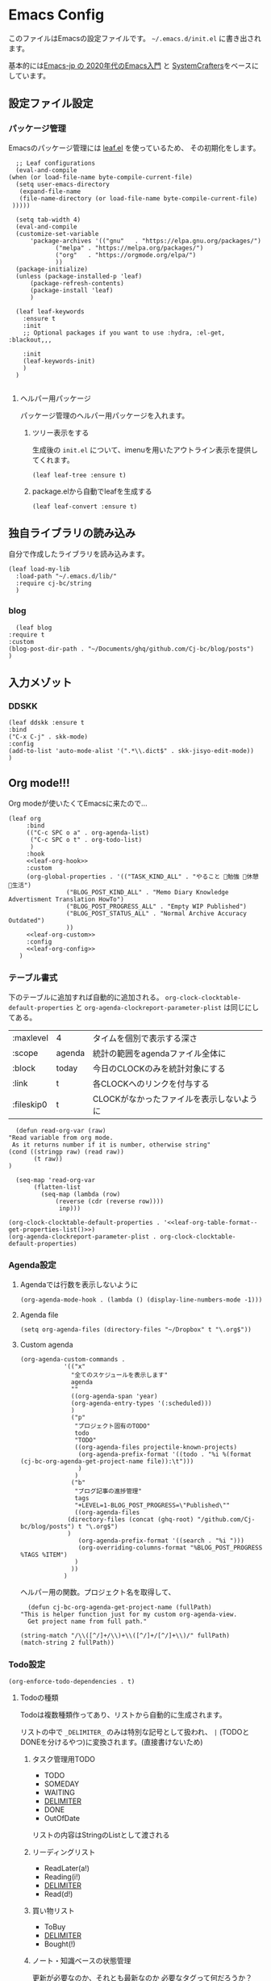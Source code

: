 #+PROPERTY: header-args :tangle "init.el" :results silent
* Emacs Config
  
  このファイルはEmacsの設定ファイルです。
  ~~/.emacs.d/init.el~ に書き出されます。

  基本的には[[https://emacs-jp.github.io/tips/emacs-in-2020][Emacs-jp の 2020年代のEmacs入門]] と [[https://www.youtube.com/channel/UCAiiOTio8Yu69c3XnR7nQBQ][SystemCrafters]]をベースにしています。
  
** 設定ファイル設定  
*** パッケージ管理
    Emacsのパッケージ管理には [[https://github.com/conao3/leaf.el][leaf.el]] を使っているため、
    その初期化をします。

    #+begin_src elisp
       ;; Leaf configurations
       (eval-and-compile
	 (when (or load-file-name byte-compile-current-file)
	   (setq user-emacs-directory
	    (expand-file-name
		(file-name-directory (or load-file-name byte-compile-current-file)
	  )))))

       (setq tab-width 4)
       (eval-and-compile
	   (customize-set-variable
	       'package-archives '(("gnu"   . "https://elpa.gnu.org/packages/")
				  ("melpa" . "https://melpa.org/packages/")
				  ("org"   . "https://orgmode.org/elpa/")
				  ))
	   (package-initialize)
	   (unless (package-installed-p 'leaf)
	       (package-refresh-contents)
	       (package-install 'leaf)
	       )

	   (leaf leaf-keywords
		 :ensure t
		 :init
		 ;; Optional packages if you want to use :hydra, :el-get, :blackout,,,

		 :init
		 (leaf-keywords-init)
		 )
	   )

    #+end_src
**** ヘルパー用パッケージ
     パッケージ管理のヘルパー用パッケージを入れます。
    
***** ツリー表示をする
      生成後の ~init.el~ について、imenuを用いたアウトライン表示を提供してくれます。
     #+begin_src elisp
       (leaf leaf-tree :ensure t)
     #+end_src

***** package.elから自動でleafを生成する
     #+begin_src elisp
       (leaf leaf-convert :ensure t)
     #+end_src

** 独自ライブラリの読み込み

   自分で作成したライブラリを読み込みます。
   
   #+begin_src elisp
     (leaf load-my-lib
       :load-path "~/.emacs.d/lib/"
       :require cj-bc/string
       )
   #+end_src

   
*** blog
    #+begin_src elisp
      (leaf blog
	:require t
	:custom
	(blog-post-dir-path . "~/Documents/ghq/github.com/Cj-bc/blog/posts")
	)
    #+end_src
** 入力メゾット
*** DDSKK

    #+begin_src elisp
      (leaf ddskk :ensure t
	  :bind
	  ("C-x C-j" . skk-mode)
	  :config
	  (add-to-list 'auto-mode-alist '(".*\\.dict$" . skk-jisyo-edit-mode))
	  )
    #+end_src
** Org mode!!!
   Org modeが使いたくてEmacsに来たので...
   
   #+begin_src elisp :noweb yes
     (leaf org
	      :bind
	      (("C-c SPC o a" . org-agenda-list)
	       ("C-c SPC o t" . org-todo-list)
	       )
	      :hook
	      <<leaf-org-hook>>
	      :custom
	      (org-global-properties . '(("TASK_KIND_ALL" . "やること 勉強 休憩 生活")
					 ("BLOG_POST_KIND_ALL" . "Memo Diary Knowledge Advertisment Translation HowTo")
					 ("BLOG_POST_PROGRESS_ALL" . "Empty WIP Published")
					 ("BLOG_POST_STATUS_ALL" . "Normal Archive Accuracy Outdated")
					 ))
	      <<leaf-org-custom>>
	      :config
	      <<leaf-org-config>>
	    )
   #+end_src
*** テーブル書式
    :PROPERTIES:
    :header-args: :tangle no
    :END:

    下のテーブルに追加すれば自動的に追加される。
    ~org-clock-clocktable-default-properties~ と ~org-agenda-clockreport-parameter-plist~ は同じにしてある。
    
    #+NAME: leaf-org-table-format
    | :maxlevel  | 4      | タイムを個別で表示する深さ                |
    | :scope     | agenda | 統計の範囲をagendaファイル全体に          |
    | :block     | today  | 今日のCLOCKのみを統計対象にする           |
    | :link      | t      | 各CLOCKへのリンクを付与する               |
    | :fileskip0 | t      | CLOCKがなかったファイルを表示しないように |

    #+NAME: leaf-org-table-format--get-properties-list
    #+begin_src elisp :var inp=leaf-org-table-format :tangle no
      (defun read-org-var (raw)
	"Read variable from org mode. 
	 As it returns number if it is number, otherwise string"
	(cond ((stringp raw) (read raw))
	       (t raw))
	)

      (seq-map 'read-org-var
	       (flatten-list
		     (seq-map (lambda (row)
				 (reverse (cdr (reverse row))))
			      inp)))
    #+end_src

    #+HEADER: :noweb-ref leaf-org-custom
    #+begin_src elisp :results output :noweb yes :tangle no
    (org-clock-clocktable-default-properties . '<<leaf-org-table-format--get-properties-list()>>)
    (org-agenda-clockreport-parameter-plist . org-clock-clocktable-default-properties)
    #+end_src

*** Agenda設定
    :PROPERTIES:
    :header-args: :tangle no
    :END:
    
**** Agendaでは行数を表示しないように
    #+HEADER: :noweb-ref leaf-org-hook
    #+begin_src elisp
      (org-agenda-mode-hook . (lambda () (display-line-numbers-mode -1)))
    #+end_src

**** Agenda file
     #+HEADER: :noweb-ref leaf-org-config
     #+begin_src elisp
       (setq org-agenda-files (directory-files "~/Dropbox" t "\.org$"))
     #+end_src

**** Custom agenda

     
     #+HEADER: :noweb-ref leaf-org-custom
     #+begin_src elisp
       (org-agenda-custom-commands .
				   '(("x"
				     "全てのスケジュールを表示します"
				     agenda
				     ""
				     ((org-agenda-span 'year)
				     (org-agenda-entry-types '(:scheduled)))
				     )
				     ("p"
				      "プロジェクト固有のTODO"
				      todo
				      "TODO"
				      ((org-agenda-files projectile-known-projects)
				       (org-agenda-prefix-format '((todo . "%i %(format (cj-bc-org-agenda-get-project-name file)):\t")))
				       )
				      )
				     ("b"
				      "ブログ記事の進捗管理"
				      tags
				      "+LEVEL=1-BLOG_POST_PROGRESS=\"Published\""
				      ((org-agenda-files
					(directory-files (concat (ghq-root) "/github.com/Cj-bc/blog/posts") t "\.org$")
					)
				       (org-agenda-prefix-format '((search . "%i ")))
				       (org-overriding-columns-format "%BLOG_POST_PROGRESS %TAGS %ITEM")
				      )
				     ))
				   )
     #+end_src

     ヘルパー用の関数。プロジェクト名を取得して、
     #+HEADER: :noweb-ref leaf-org-config
     #+begin_src elisp
       (defun cj-bc-org-agenda-get-project-name (fullPath)
	 "This is helper function just for my custom org-agenda-view.
       Get project name from full path."

	 (string-match "/\\([^/]+/\\)+\\([^/]+/[^/]+\\)/" fullPath)
	 (match-string 2 fullPath))
     #+end_src

*** Todo設定
    #+HEADER: :noweb-ref leaf-org-custom
    #+HEADER: :tangle no
    #+begin_src elisp
      (org-enforce-todo-dependencies . t)
    #+end_src

**** Todoの種類
     Todoは複数種類作ってあり、リストから自動的に生成されます。

     リストの中で ~_DELIMITER_~ のみは特別な記号として扱われ、
     ~|~ (TODOとDONEを分けるやつ)に変換されます。(直接書けないため)
***** タスク管理用TODO
      #+NAME: Org-todoKeywords-list-todo
      + TODO
      + SOMEDAY
      + WAITING
      + _DELIMITER_
      + DONE
      + OutOfDate

      リストの内容はStringのListとして渡される
      
***** リーディングリスト
      #+NAME: Org-todoKeywords-list-reading
      + ReadLater(a!)
      + Reading(i!)
      + _DELIMITER_
      + Read(d!)

***** 買い物リスト
      #+NAME: Org-todoKeywords-list-shopping
      + ToBuy
      + _DELIMITER_
      + Bought(!)
	
***** ノート・知識ベースの状態管理
      更新が必要なのか、それとも最新なのか
      必要なタグって何だろうか？
      Wikiにあるようなシステムを想定している。
      
      #+NAME: Org-todoKeywords-list-noteStatus
      + Outofdate
      + Accuracy
      + WIP
      + _DELIMITER_
      + Clean
	
***** 設定
      
      #+HEADER: :var todo=Org-todoKeywords-list-todo
      #+HEADER: :var reading=Org-todoKeywords-list-reading
      #+HEADER: :var shoppingList=Org-todoKeywords-list-shopping
      #+HEADER: :var noteStatus=Org-todoKeywords-list-noteStatus
      #+NAME: Org-todoKeywords-construct
      #+begin_src elisp :tangle no
	(defun replaceDelimiter (target-list)
	  (seq-map (lambda (a) (if (string= (car a) "_DELIMITER_")
				   '"|" (car a)))
		   target-list))

	      (seq-map (lambda (x) (append '(sequence)
					   (replaceDelimiter x)))
		       (list todo reading shoppingList noteStatus))
      #+end_src

      #+HEADER: :noweb-ref leaf-org-custom
      #+begin_src elisp :noweb yes :tangle no
	(org-todo-keywords . '<<Org-todoKeywords-construct()>>)
      #+end_src

*** 外部Link
    :PROPERTIES:
    :header-args: :tangle no
    :END:

    #+HEADER:  :noweb-ref leaf-org-custom
    #+begin_src elisp
      (org-link-abbrev-alist .
	'(("github" . "https://github.com/%s")
	  ("youtube" . "https://youtube.com/watch?v=%s")
	  ("wikipedia" . "https://en.wikipedia.org/wiki/%s")
	  ("archw" . "https://wiki.archlinux.jp/index.php/%s")
		  ;; commit, ghFile, twitter, misskeyとかも欲しい
	  ))

    #+end_src
    
**** Ghq対応

     ghq:Cj-bc/dotfiles みたいなリンクを貼れるようにする。
     
     #+HEADER:  :noweb-ref leaf-org-config
     #+begin_src elisp
       (leaf org-ghq :require t)
     #+end_src
     
***** TODO Projectile連携する
     現在はDiredが開くけど、多分Projectileと連携させた方が良くなりそう

*** 出力設定
    :PROPERTIES:
    :header-args: :tangle no
    :END:
**** LaTeX
     :PROPERTIES:
     :header-args: :tangle no
     :END:

     [[https://qiita.com/kawabata@github/items/1b56ec8284942ff2646b][org-mode で日本語LaTeXを出力する方法 @kawabata@github]]を参考に。

     #+HEADER: :noweb-ref leaf-org-config
     #+begin_src elisp
       (setq TeX-engine 'luatex)
     #+end_src

	 
     #+HEADER: :noweb-ref leaf-org-config
     #+begin_src elisp
       ;; TODO: 依存を減らす
       ;; caseが使いたいだけなので自作したい。
       (require 'cl)


       (defun remove-org-newlines-at-cjk-text (&optional _mode)
	 "先頭が '*', '#', '|' でなく、改行の前後が日本の文字の場合はその改行を除去する。"
	 (interactive)
	 (goto-char (point-min))
	 (while (re-search-forward "^\\([^|#*\n].+\\)\\(.\\)\n *\\(.\\)" nil t)
	   (if (and (> (string-to-char (match-string 2)) #x2000)
		    (> (string-to-char (match-string 3)) #x2000))
	       (replace-match "\\1\\2\\3"))
	   (goto-char (point-at-bol))))

       (with-eval-after-load "ox"
	 (add-hook 'org-export-before-processing-hook 'remove-org-newlines-at-cjk-text))

       (defun my-latexmk-command (latex options &optional target output)
	 "Generate LatexMk command for LATEX, (LatexMk-)OPTIONS, TARGET and OUTPUT directory."
	 (let* ((latex-options
		 '("-src-specials" "-file-line-error" "-interaction=nonstopmode"
		   "-shell-escape"))
					       ; "-shell-escape" "-synctex=1"))
		(luatex-option
		 (mapconcat (lambda (opt) (concat "-" opt)) latex-options " "))
		(latex-option
		 (mapconcat 'identity latex-options " ")))
	   (concat "latexmk -gg " options " "
		   (case latex
		     ('euptex "-pdfdvi -latex='uplatex ")
		     ('xetex  "-pdf -pdflatex='xelatex ")
		     ('luatex "-pdf -pdflatex='lualatex "))
		   (case latex
		     ('luatex luatex-option)
		     (t latex-option))
		   "' "
		   (if output (concat "-output-directory=" output " "))
		   target)))


       (defvar my-org-latex-math-symbols-packages-alist
	 '(("" "amssymb"   t)
	   ("" "amsmath"   t)
	   ("" "amsxtra"   t)
					       ; ("" "bussproofs" t)
	   ("" "isomath"   t)
	   ("" "latexsym"  t)
	   ("" "marvosym"  t)
	   ("" "stmaryrd"  t)
	   ("" "textcomp"  t)
	   ("" "wasysym"   t)))

       (with-eval-after-load "ox-latex"
  
	 (add-hook 'org-export-before-processing-hook 'my-ox-latex-tex-engine-setup)
  
	 (defun my-ox-latex-tex-engine-setup (backend)
	   (message "backend=%s" backend)
	   (when (equal backend 'latex)
	     (my-ox-latex-engine-set TeX-engine)))
  
	 (defun my-ox-latex-engine-set (latex)
	   "Set up LATEX environments."
    
	   (setq org-latex-default-packages-alist
		 `(
		   ,@(case latex
		       ('luatex '(("" "luacode" t)
				  ("" "luatexja-otf" t)))
		       ;; noCJKchecksiingle で、\meaning の非BMPでの分割を抑止
		       ('xetex  '(("AutoFallBack=true,noCJKchecksingle" "zxjatype" t)
				  ))
		       ('euptex '(("uplatex,multi" "otf" t)
				  ("" "okumacro" t)))
		       (t nil))
					       ; ("" "fixltx2e" nil)
		   ("" "fancyvrb" t)
		   ("" "longtable" nil)
		   ("" "float" nil)
		   ;; LaTeX標準文字記号マクロ
		   ,@my-org-latex-math-symbols-packages-alist
		   ;;("" "tabulary" t)
		   ;;("" "bigtabular" t)
		   ("" "multicol" t)
		   ;; その他のデフォルトで使用するLaTeX設定（以下は例）
		   ,(concat
		     "\\tolerance=1000\n"
		     "\\providecommand{\\alert}[1]{\\textbf{#1}}\n"
		     "\\fvset{xleftmargin=2em}\n")
		   ))
    
	   (setq org-latex-packages-alist
		 `(
		   ,(case latex
		      ('xetex  '("" "graphicx"  t))
		      ('euptex '("dvipdfmx" "graphicx"  t))
		      (t       '("pdftex" "graphicx"  t)))
		   ;; hyperref: PDFでハイパーリンクを生成
		   ;; colorlinks=true を入れると、graphicx が dvipdfmx で失敗するので注意。
		   ,(case latex
		      ('luatex '("pdftex,pdfencoding=auto" "hyperref" t))
		      ('euptex '("dvipdfm" "hyperref"  t))
		      ('xetex  '("xetex" "hyperref"  t))
		      (t       '("pdftex" "hyperref"  t)))
		   ;; biblatex を入れると重くなるので、使用するorg-fileのみ、
		   ;; `+LATEX_HEADER: \usepackage[backend=biber]{biblatex}'
		   ;; で入れるほうが良い。。
		   ;; ("backend=biber", "biblatex" t)
		   ("" "listings")
		   ("" "color")))
    
	   (setq org-latex-classes
		 `(("article"
		    ,(case latex
		       ('luatex "\\documentclass{ltjsarticle}\n")
		       ('xetex  "\\documentclass[a4paper]{bxjsarticle}\n")
		       ('euptex "\\documentclass[a4j,uplatex]{jsarticle}\n")
		       (t       "\\documentclass[11pt]{article}"))
		    ("\\section{%s}" . "\\section*{%s}")
		    ("\\subsection{%s}" . "\\subsection*{%s}")
		    ("\\subsubsection{%s}" . "\\subsubsection*{%s}")
		    ("\\paragraph{%s}" . "\\paragraph*{%s}")
		    ("\\subparagraph{%s}" . "\\subparagraph*{%s}"))
		   ("report"
		    ,(case latex
		       ('luatex "\\documentclass{ltjsarticle}\n")
		       ('xetex  "\\documentclass[a4paper]{bxjsreport}\n")
		       ('euptex "\\documentclass[11pt,report,uplatex]{jsbook}\n")
		       (t       "\\documentclass[11pt]{article}"))
		    ("\\section{%s}" . "\\section*{%s}")
		    ("\\subsection{%s}" . "\\subsection*{%s}")
		    ("\\subsubsection{%s}" . "\\subsubsection*{%s}")
		    ("\\paragraph{%s}" . "\\paragraph*{%s}")
		    ("\\subparagraph{%s}" . "\\subparagraph*{%s}"))
		   ("book"
		    ,(case latex
		       ('luatex "\\documentclass{ltjsarticle}\n")
		       ('xetex  "\\documentclass[9pt,a4paper]{bxjsreport}\n")
		       ('euptex "\\documentclass[9pt,a5j,uplatex]{jsbook}\n")
		       (t       "\\documentclass[11pt]{book}"))
		    ("\\part{%s}" . "\\part*{%s}")
		    ("\\chapter{%s}" . "\\chapter*{%s}")
		    ("\\section{%s}" . "\\section*{%s}")
		    ("\\subsection{%s}" . "\\subsection*{%s}")
		    ("\\subsubsection{%s}" . "\\subsubsection*{%s}"))
		   ("beamer"
		    ,(concat
		      (case latex
			('xetex
			 "\\documentclass[compress,xdvipdfmx]{beamer}\n")
			(t "\\documentclass[compress,dvipdfmx]{beamer}\n"))
		      "\\usetheme{AnnArbor}\n"
		      "\\setbeamertemplate{navigation symbols}{}\n"
		      "[NO-PACKAGES]\n"
		      "\\usepackage{graphicx}\n")
		    org-beamer-sectioning)))
    
	   (setq org-latex-pdf-process (list (my-latexmk-command TeX-engine "-pv" "%f" "%o"))))
  
	 )
     #+end_src

*** captureテンプレート
    :LOGBOOK:
    CLOCK: [2021-07-05 Mon 12:34]--[2021-07-05 Mon 12:34] =>  0:00
    :END:
    #+HEADER: :tangle no :noweb-ref leaf-org-custom
    #+begin_src elisp
      (org-capture-templates .
			     '(("d" "default" plain
				(file "capture.org")
				"")
			       ("b" "blog post" plain
				(function blog-visit-new-post)
				(file "~/.emacs.d/templates/org-capture/blog")
				:clock-in t
				:clock-resume t
				)
			       ))
    #+end_src
*** Org babel
    :PROPERTIES:
    :header-args: :tangle no
    :END:
    #+HEADER: :noweb-ref leaf-org-config
    #+begin_src elisp
      (org-babel-do-load-languages
       'org-babel-load-languages
       '((awk . t)
	 (shell . t)
	 (haskell . t)))
    #+end_src
*** Org roamでメモ管理
    :PROPERTIES:
    :header-args: :tangle no
    :END:
    [[https://www.orgroam.com/][org roam]]は、

    #+HEADER: :noweb-ref leaf-org-config
    #+begin_src elisp
      (leaf org-roam
	:emacs>= 26.1
	:ensure t
	:hook
	(after-init-hook . org-roam-setup)
	(kill-emacs-hook . org-roam-teardown)
	:custom
	(org-roam-link-auto-replace . nil)
	(org-roam-graph-viewer . "qutebrowser")
	:config
	<<leaf-org-roam-config>>
	(setq org-roam-directory (file-truename "~/Dropbox/roam"))
	(evil-define-key 'normal 'global (kbd "SPC r d") 'org-roam-dailies-goto-today)
	(evil-define-key 'normal 'global (kbd "SPC r s") 'org-roam-node-find)
	(evil-define-key 'visual 'org-roam-mode-map (kbd "RET") 'org-roam-node-insert)
	(evil-define-key 'visual 'org-roam-mode-map (kbd "<S-return>") 'cjbc-org-roam-insert-immediate-private)
	(evil-define-key 'normal 'global (kbd "SPC r l") 'org-roam-buffer-toggle)
	)
    #+end_src

**** Privete roamを作成するためのラッパー

     Roamには、プライベートなノードをgpg保護された状態で保存する機能がある。
     ただ、そのためには ~org-roam-encrypt-files~ を手動で変えなきゃいけなくて面倒だたので、
     関数にした。

     #+noweb-ref: leaf-org-roam-config
     #+begin_src elisp
       (defun cjbc-org-roam-private (&optional initial-prompt completions filter-fn no-confirm) 
	 "Small wrapper of 'org-roam-find-file' that will create new post with private(encrypted)"
	 (interactive)
	 (setq-local org-roam-encrypt-files--old-value org-roam-encrypt-files)
	 (setq org-roam-encrypt-files t)
	 (org-roam-capture)
	 (setq org-roam-encrypt-files org-roam-encrypt-files--old-value)
	 )
     #+end_src

     #+noweb-ref: leaf-org-roam-config
     #+begin_src elisp
       (defun cjbc-org-roam-insert-immediate-private (&optional initial-prompt completions filter-fn no-confirm)
	   "Small wrapper of 'org-roam-insert-immediate' to insert new encrypted post"
	 (interactive)
	 (setq-local org-roam-encrypt-files--old-value org-roam-encrypt-files)
	 (setq org-roam-encrypt-files t)
	 (org-roam-insert-immediate)
	 (setq org-roam-encrypt-files org-roam-encrypt-files--old-value)
	 )
     #+end_src

*** org pomodoro
    :PROPERTIES:
    :header-args: :tangle no
    :END:

    今手元にオーディオプレイヤー入れてなかったので
    一旦 ~org-pomodoro-play-sounds~ はオフに。
    
    #+HEADER: :noweb-ref leaf-org-config
    #+begin_src elisp
      (leaf org-pomodoro
	    :req "alert-0.5.10" "cl-lib-0.5"
	    :ensure t
	    :after alert
	    :custom (org-pomodoro-play-sounds . nil)
	    :hook
	    (org-pomodoro-finished-hook
	     . (lambda () (start-process "org-pomodoro-finished-notification" nil
					 "dunstify" "--appname" "Emacs.org-pomodoro"
					 "Pomodoro finished! Start break time...")))
	    (org-pomodoro-break-finished-hook
	     . (lambda () (start-process "org-pomodoro-break-finished-notification" nil
					 "dunstify" "--appname" "Emacs.org-pomodoro"
					 "Pomodoro break is over!")))
	    )
    #+end_src

*** TODO Org timeline -- Agendaでタイムライン表示する
    #+begin_src elisp :tangle no
      (leaf org-timeline
	:ensure t
	:hook
	(org-agenda-finalize-hook . (lambda () (org-timeline-insert-timeline)))
	)
    #+end_src

*** TODO 通知設定: org-notifications
    #+begin_src elisp :tangle no
      (leaf org-notifications
	:ensure t
	:after org
	:config
	(org-notifications-start)
	)
    #+end_src

** SNS
*** Twittering-mode
    ツイッターやろうぜ!!お前ボールな!!
    #+begin_src elisp
      (leaf twittering-mode :ensure t)
    #+end_src
*** newsticker
    RSSフィード閲覧用

    #+NAME: 購読中のフィード
    + [[https://www.moguravr.com/feed][Mogura VR]]
    + [[https://news.yahoo.co.jp/rss/topics/top-picks.xml][Yahoo Top picks]]
    + [[https://news.yahoo.co.jp/rss/topics/domestic.xml][Yahoo Japan]]
    
    #+begin_src elisp :tangle no
      (defun parse-feed-link (feed-link)
      "Parse Feed link formatted in Org's link"
       (let ((retrive-link-and-name-regex "\\[\\[\\([^]]+\\)\\]\\[\\([^]]+\\)\\]\\]"))
	 ((string-match retrieve-link-and-name-regex feed-link)
	  ((match-string 2 feed-link) . (match-string 1 feed-link))
	  )
	 )
       )


      (parse-feed-link "[[hoge][aaa]]")
    #+end_src


    
    #+begin_src elisp
      (leaf newsticker
	  :doc "A Newsticker for Emacs."
	  :tag "builtin"
	  :added "2021-05-20"
	  :hook (newsticker-mode-hook . (lambda () (toggle-truncate-lines -1)))
	  :custom
	  (newsticker-url-list . '(("Mogura VR" "https://www.moguravr.com/feed" nil nil nil)
				   ("Yahoo top picks" "https://news.yahoo.co.jp/rss/topics/top-picks.xml"
				    nil nil nil)
				   ("Yahoo japan" "https://news.yahoo.co.jp/rss/topics/domestic.xml"
				    nil nil nil)
				   ))
	  )
    #+end_src

** Evil
   これがあるから引っ越せた。
   #+begin_src elisp
     (leaf evil :ensure t
	 :require t
	 :config
	 (evil-mode)
	 (leaf evil-org :ensure t
	   :hook
	   (org-mode-hook . evil-org-mode)
	   (org-agenda-mode-hook . evil-org-mode)

	   :config
	   (require 'evil-org-agenda)
	   (evil-org-agenda-set-keys)
	   )
	 (leaf evil-surround :ensure t
	   :after 'evil-core
	   :config
	   (evil-surround-mode)
	   (evil-define-key 'visual 'global "sd" 'evil-surround-delete)
	   (evil-define-key 'visual 'global "sa" 'evil-surround-region)
	   (evil-define-key 'visual 'global "sr" 'evil-surround-change)
	 )
	 (leaf evil-numbers :ensure t
	   :after 'evil-core
	   )
	 )
   #+end_src
** Projectile
   #+begin_src elisp :noweb yes 
     (leaf projectile
       :ensure t
       :custom
       (projectile-project-search-path . (list ghq-root))
       (projectile-enable-caching . t)
       (projectile-project-root-files-bottom-up
        . '<<leaf-projectile-project-root-files-bottom-up--list()>>)

       :config
       (projectile-mode +1)
       (define-key projectile-mode-map (kbd "M-p") 'projectile-command-map)
       )
   #+end_src


   #+NAME: leaf-projectile-project-root-files-bottom-up--list
   #+HEADER: :var l=leaf-projectile-project-root-files-bottom-up--names
   #+begin_src elisp :results value :tangle no
     (seq-map 'car l)
   #+end_src

*** プロジェクトルートと見做すファイルの一覧

    #+NAME: leaf-projectile-project-root-files-bottom-up--names
    + angular.json
    + stack.yaml
    + .git
    + .projectile
      
** Ivy
   #+begin_src elisp
     (leaf counsel
       :ensure t
       :config
       (ivy-mode 1)
       :bind
       (("M-x" . counsel-M-x)
	("C-x C-f" . counsel-find-file)
	("C-h f" . counsel-describe-function)
	("C-h v" . counsel-describe-variable)
	)
       :config
       (setq ivy-re-builders-alist
	     '((t . ivy--regex-fuzzy)))
       (when (featurep 'projectile)
	 (setq projectile-completion-system 'ivy))
       )
   #+end_src
** Lsp mode
   #+begin_src elisp
     (leaf lsp-mode
       :commands lsp
       :ensure t
       :hook
       (sh-mode-hook . lsp)
       (haskell-mode-hook . lsp)
       (kotlin-mode-hook . lsp)
       :config
       (evil-define-key 'insert 'global (kbd "C-x C-o") 'completion-at-point)
       )
   #+end_src


   #+begin_src elisp
     (leaf lsp-bash
       :config
       (defun lsp-bash--bash-ls-server-command ()
	 '("~/.local/share/vim-lsp-settings/servers/bash-language-server/bash-language-server" "start"))

       )
   #+end_src
** 見栄えを良くする
*** rainbow-delimiters
    Lisp系の言語は括弧の対応がとても見辛いので、
    対応する括弧に色を付けてもらう
    
    #+begin_src elisp
	(leaf rainbow-delimiters :ensure t
	  :hook
	  (prog-mode-hook . rainbow-delimiters-mode))
    #+end_src
** プログラミング言語毎の設定
*** Haskell
    #+begin_src elisp
      (leaf haskell-mode :ensure t)
    #+end_src
*** TypeScript
    #+begin_src elisp
      (leaf typescript-mode
	:ensure t
	)
    #+end_src
*** Toml
    #+begin_src elisp
      (leaf toml-mode
	:ensure t
	)
    #+end_src
*** Kotlin
    #+begin_src elisp
      (leaf kotlin-mode
	:ensure t
	)
    #+end_src

    #+begin_src elisp
      (leaf ob-kotlin
	:ensure t
	)
    #+end_src
** Appearences
   #+begin_src elisp
     (leaf appearences
       :config
       (set-terminal-coding-system 'utf-8)
       (set-keyboard-coding-system 'utf-8)
       (prefer-coding-system 'utf-8)
       (add-to-list 'default-frame-alist '(font . "Cica-20"))
     )
   #+end_src
   
*** テーマ
    #+begin_src elisp
      (leaf doom-themes
	; :doc "an opinionated pack of modern color-themes"
	; :req "emacs-25.1" "cl-lib-0.5"
	; :tag "faces" "custom themes" "emacs>=25.1"
	; :added "2021-06-21"
	; :url "https://github.com/hlissner/emacs-doom-themes"
	; :emacs>= 25.1
	:ensure t
	:config
	(load-theme 'doom-dracula t)
	)
    #+end_src

** keybinds
   #+begin_src elisp
     (leaf window-movements
	 :doc "vim-like window movement keybinds"
	 :bind
	 (("C-c C-w h" . windmove-left)
	  ("C-c C-w j" . windmove-down)
	  ("C-c C-w k" . windmove-up)
	  ("C-c C-w l" . windmove-right)
	 )
       )
   #+end_src

** configure global modes
   #+begin_src elisp
     (leaf configure-global-modes
       :config
       (column-number-mode)
       (global-display-line-numbers-mode t)
       (setq display-line-numbers-type 'relative)
       (menu-bar-mode 0)
       (tool-bar-mode 0)
       (scroll-bar-mode 0)
       (auto-revert-mode)

       (show-paren-mode)
       (skk-mode)
     )
   #+end_src

   
*** DocView

    基本的には、Evilとの相性や誤キー押下を防ぐための設定
    #+begin_src elisp
      (leaf doc-view
	:doc "Document viewer for Emacs"
	:tag "builtin"
	:added "2021-06-25"
	:bind (:doc-view-mode-map
	       ("k" . doc-view-previous-page)
	       ("j" . doc-view-next-page)
	       ("w" . nil)
	       )
	:hook (doc-view-minor-mode-hook
	       . (lambda () (display-line-numbers-mode "Disable")))
	)
    #+end_src



** custom, etc
   #+begin_src elisp
     (setq custom-file "~/.emacs.d/custom.el")
     (load custom-file)

     (provide 'init)
   #+end_src
